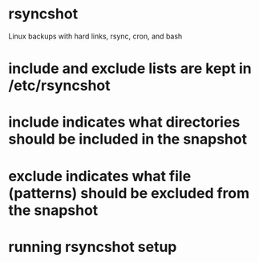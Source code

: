 * rsyncshot
Linux backups with hard links, rsync, cron, and bash

* include and exclude lists are kept in /etc/rsyncshot
* include indicates what directories should be included in the snapshot
* exclude indicates what file (patterns) should be excluded from the snapshot
* running rsyncshot setup 
